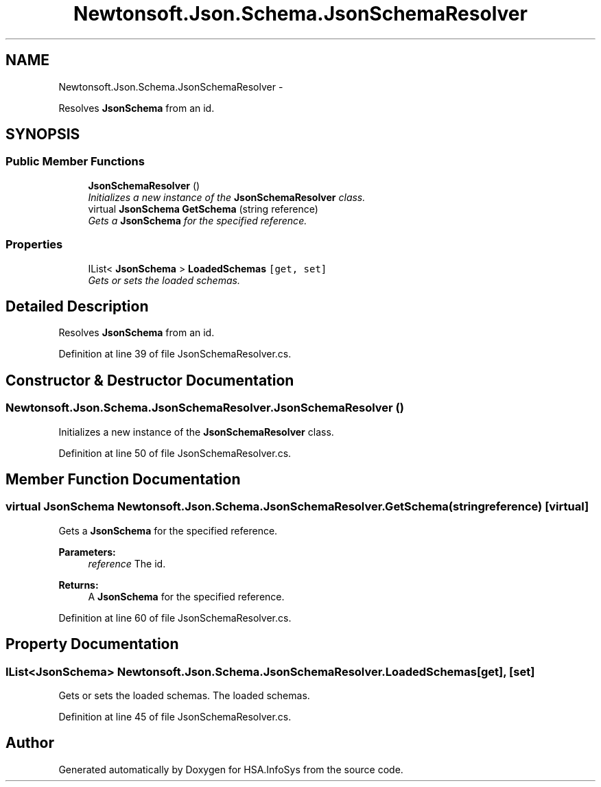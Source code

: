 .TH "Newtonsoft.Json.Schema.JsonSchemaResolver" 3 "Fri Jul 5 2013" "Version 1.0" "HSA.InfoSys" \" -*- nroff -*-
.ad l
.nh
.SH NAME
Newtonsoft.Json.Schema.JsonSchemaResolver \- 
.PP
Resolves \fBJsonSchema\fP from an id\&.  

.SH SYNOPSIS
.br
.PP
.SS "Public Member Functions"

.in +1c
.ti -1c
.RI "\fBJsonSchemaResolver\fP ()"
.br
.RI "\fIInitializes a new instance of the \fBJsonSchemaResolver\fP class\&. \fP"
.ti -1c
.RI "virtual \fBJsonSchema\fP \fBGetSchema\fP (string reference)"
.br
.RI "\fIGets a \fBJsonSchema\fP for the specified reference\&. \fP"
.in -1c
.SS "Properties"

.in +1c
.ti -1c
.RI "IList< \fBJsonSchema\fP > \fBLoadedSchemas\fP\fC [get, set]\fP"
.br
.RI "\fIGets or sets the loaded schemas\&. \fP"
.in -1c
.SH "Detailed Description"
.PP 
Resolves \fBJsonSchema\fP from an id\&. 


.PP
Definition at line 39 of file JsonSchemaResolver\&.cs\&.
.SH "Constructor & Destructor Documentation"
.PP 
.SS "Newtonsoft\&.Json\&.Schema\&.JsonSchemaResolver\&.JsonSchemaResolver ()"

.PP
Initializes a new instance of the \fBJsonSchemaResolver\fP class\&. 
.PP
Definition at line 50 of file JsonSchemaResolver\&.cs\&.
.SH "Member Function Documentation"
.PP 
.SS "virtual \fBJsonSchema\fP Newtonsoft\&.Json\&.Schema\&.JsonSchemaResolver\&.GetSchema (stringreference)\fC [virtual]\fP"

.PP
Gets a \fBJsonSchema\fP for the specified reference\&. 
.PP
\fBParameters:\fP
.RS 4
\fIreference\fP The id\&.
.RE
.PP
\fBReturns:\fP
.RS 4
A \fBJsonSchema\fP for the specified reference\&.
.RE
.PP

.PP
Definition at line 60 of file JsonSchemaResolver\&.cs\&.
.SH "Property Documentation"
.PP 
.SS "IList<\fBJsonSchema\fP> Newtonsoft\&.Json\&.Schema\&.JsonSchemaResolver\&.LoadedSchemas\fC [get]\fP, \fC [set]\fP"

.PP
Gets or sets the loaded schemas\&. The loaded schemas\&.
.PP
Definition at line 45 of file JsonSchemaResolver\&.cs\&.

.SH "Author"
.PP 
Generated automatically by Doxygen for HSA\&.InfoSys from the source code\&.
